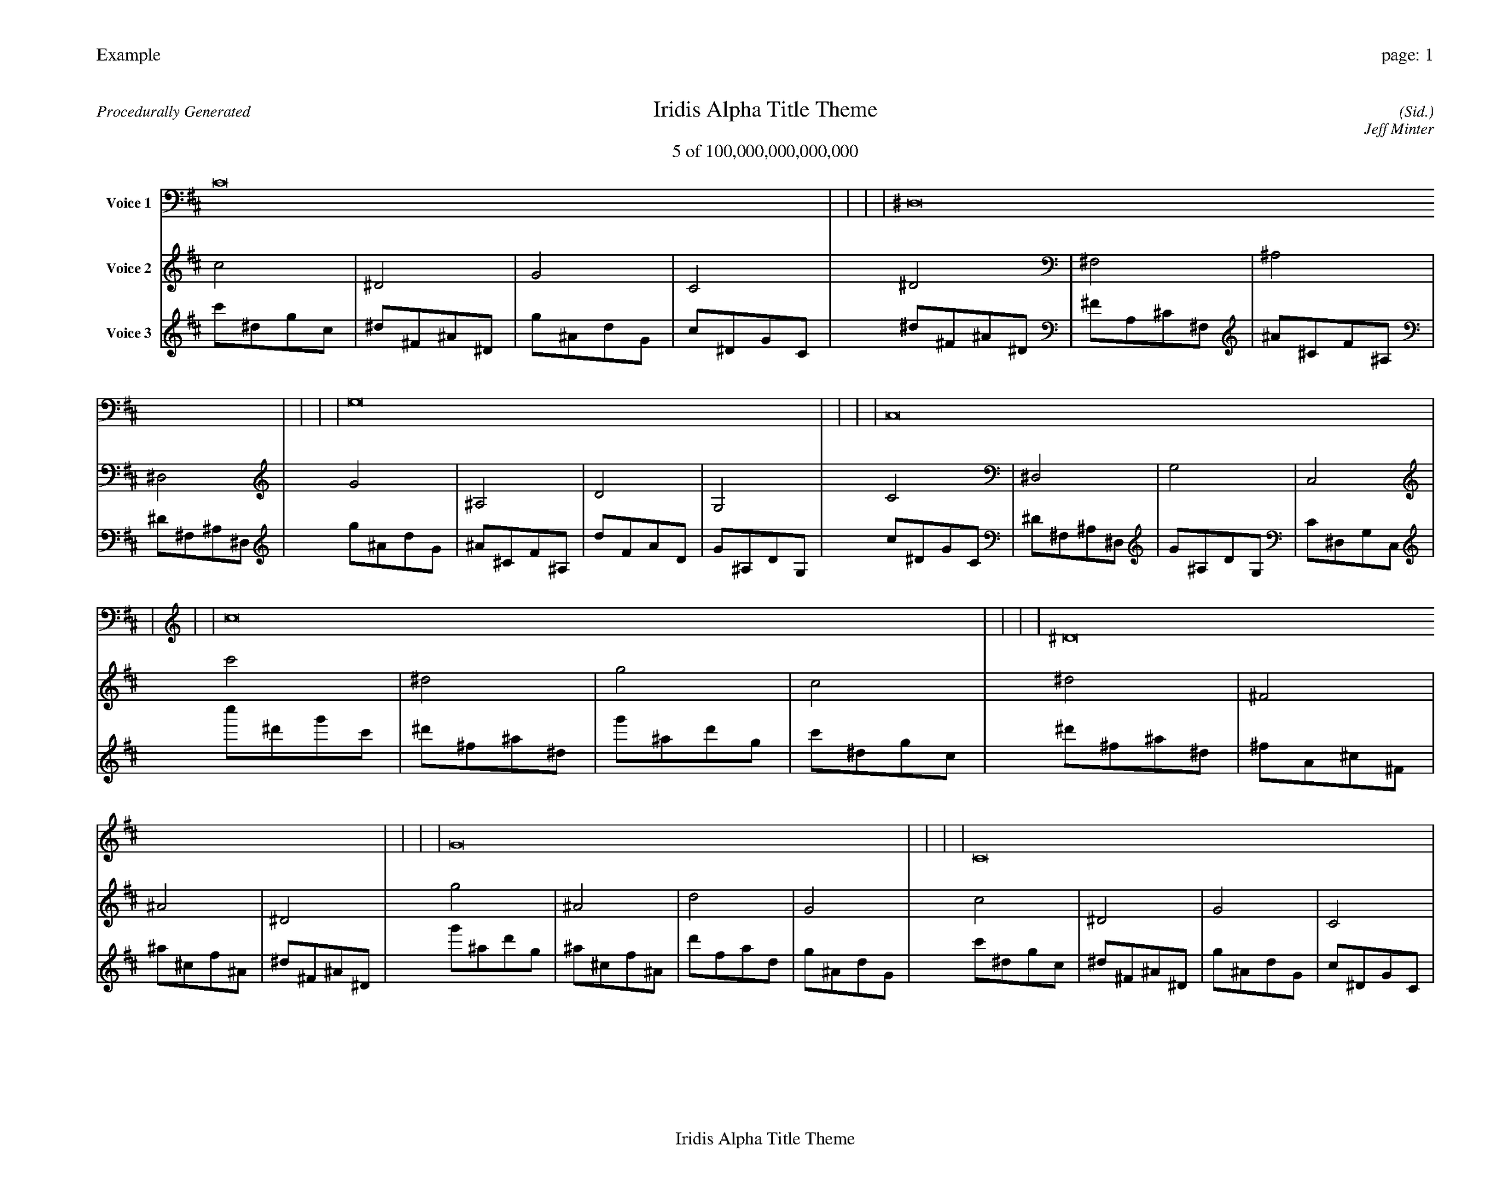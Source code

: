 
%abc-2.2
%%pagewidth 35cm
%%header "Example		page: $P"
%%footer "	$T"
%%gutter .5cm
%%barsperstaff 16
%%titleformat R-P-Q-T C1 O1, T+T N1
%%composerspace 0
X: 2 % start of header
T:Iridis Alpha Title Theme
T:5 of 100,000,000,000,000
C: (Sid.)
O: Jeff Minter
R:Procedurally Generated
L: 1/8
K: D % scale: C major
V:1 name="Voice 1"
C16    |     |     |     | ^D,16    |     |     |     | G,16    |     |     |     | C,16    |     |     |     | c16    |     |     |     | ^D16    |     |     |     | G16    |     |     |     | C16    |     |     |     | ^D16    |     |     |     | ^F,16    |     |     |     | ^A,16    |     |     |     | ^D,16    |     |     |     | G16    |     |     |     | ^A,16    |     |     |     | D16    |     |     |     | G,16    |     |     |     | :|
V:2 name="Voice 2"
c4    | ^D4    | G4    | C4    | ^D4    | ^F,4    | ^A,4    | ^D,4    | G4    | ^A,4    | D4    | G,4    | C4    | ^D,4    | G,4    | C,4    | c'4    | ^d4    | g4    | c4    | ^d4    | ^F4    | ^A4    | ^D4    | g4    | ^A4    | d4    | G4    | c4    | ^D4    | G4    | C4    | ^d4    | ^F4    | ^A4    | ^D4    | ^F4    | A,4    | ^C4    | ^F,4    | ^A4    | ^C4    | F4    | ^A,4    | ^D4    | ^F,4    | ^A,4    | ^D,4    | g4    | ^A4    | d4    | G4    | ^A4    | ^C4    | F4    | ^A,4    | d4    | F4    | A4    | D4    | G4    | ^A,4    | D4    | G,4    | :|
V:3 name="Voice 3"
c'1^d1g1c1|^d1^F1^A1^D1|g1^A1d1G1|c1^D1G1C1|^d1^F1^A1^D1|^F1A,1^C1^F,1|^A1^C1F1^A,1|^D1^F,1^A,1^D,1|g1^A1d1G1|^A1^C1F1^A,1|d1F1A1D1|G1^A,1D1G,1|c1^D1G1C1|^D1^F,1^A,1^D,1|G1^A,1D1G,1|C1^D,1G,1C,1|c''1^d'1g'1c'1|^d'1^f1^a1^d1|g'1^a1d'1g1|c'1^d1g1c1|^d'1^f1^a1^d1|^f1A1^c1^F1|^a1^c1f1^A1|^d1^F1^A1^D1|g'1^a1d'1g1|^a1^c1f1^A1|d'1f1a1d1|g1^A1d1G1|c'1^d1g1c1|^d1^F1^A1^D1|g1^A1d1G1|c1^D1G1C1|^d'1^f1^a1^d1|^f1A1^c1^F1|^a1^c1f1^A1|^d1^F1^A1^D1|^f1A1^c1^F1|A1C1E1A,1|^c1E1^G1^C1|^F1A,1^C1^F,1|^a1^c1f1^A1|^c1E1^G1^C1|f1^G1c1F1|^A1^C1F1^A,1|^d1^F1^A1^D1|^F1A,1^C1^F,1|^A1^C1F1^A,1|^D1^F,1^A,1^D,1|g'1^a1d'1g1|^a1^c1f1^A1|d'1f1a1d1|g1^A1d1G1|^a1^c1f1^A1|^c1E1^G1^C1|f1^G1c1F1|^A1^C1F1^A,1|d'1f1a1d1|f1^G1c1F1|a1c1e1A1|d1F1A1D1|g1^A1d1G1|^A1^C1F1^A,1|d1F1A1D1|G1^A,1D1G,1|:|
